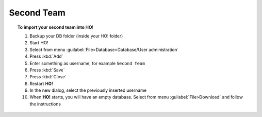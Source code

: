 .. _second_team:

Second Team
===============================================

.. topic:: To import your second team into HO!

    #. Backup your DB folder (inside your HO! folder)
    #. Start HO!
    #. Select from menu :guilabel:`File>Database>Database/User administration`
    #. Press :kbd:`Add`
    #. Enter something as username, for example ``Second Team``
    #. Press :kbd:`Save`
    #. Press :kbd:`Close`
    #. Restart **HO!**
    #. In the new dialog, select the previously inserted username
    #. When **HO!** starts, you will have an empty database. Select from menu :guilabel:`File>Download` and follow the instructions

